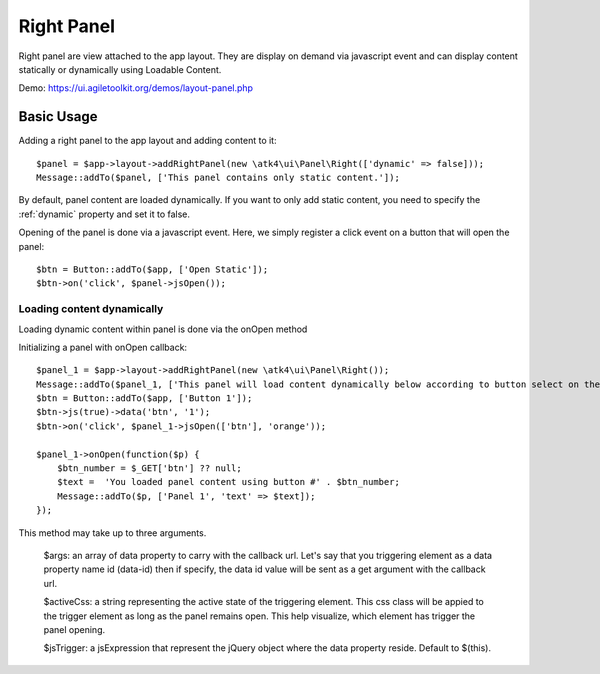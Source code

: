 
.. _rightpanel:

===========
Right Panel
===========

.. php:namespace:: atk4\ui\Panel

.. php:class:: Right

Right panel are view attached to the app layout. They are display on demand via javascript event
and can display content statically or dynamically using Loadable Content.

Demo: https://ui.agiletoolkit.org/demos/layout-panel.php

Basic Usage
===========

Adding a right panel to the app layout and adding content to it::

    $panel = $app->layout->addRightPanel(new \atk4\ui\Panel\Right(['dynamic' => false]));
    Message::addTo($panel, ['This panel contains only static content.']);

By default, panel content are loaded dynamically. If you want to only add static content, you need to specify
the :ref:`dynamic` property and set it to false.

Opening of the panel is done via a javascript event. Here, we simply register a click event on a button that will open
the panel::

    $btn = Button::addTo($app, ['Open Static']);
    $btn->on('click', $panel->jsOpen());

Loading content dynamically
---------------------------

Loading dynamic content within panel is done via the onOpen method

.. php:method:: onOpen($callback)

Initializing a panel with onOpen callback::

    $panel_1 = $app->layout->addRightPanel(new \atk4\ui\Panel\Right());
    Message::addTo($panel_1, ['This panel will load content dynamically below according to button select on the right.']);
    $btn = Button::addTo($app, ['Button 1']);
    $btn->js(true)->data('btn', '1');
    $btn->on('click', $panel_1->jsOpen(['btn'], 'orange'));

    $panel_1->onOpen(function($p) {
        $btn_number = $_GET['btn'] ?? null;
        $text =  'You loaded panel content using button #' . $btn_number;
        Message::addTo($p, ['Panel 1', 'text' => $text]);
    });

.. php:method:: jsOpen

This method may take up to three arguments.

    $args: an array of data property to carry with the callback url. Let's say that you triggering element
    as a data property name id (data-id) then if specify, the data id value will be sent as a get argument
    with the callback url.

    $activeCss: a string representing the active state of the triggering element. This css class will be appied
    to the trigger element as long as the panel remains open. This help visualize, which element has trigger the
    panel opening.

    $jsTrigger: a jsExpression that represent the jQuery object where the data property reside. Default to $(this).
